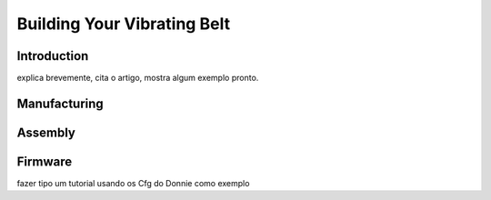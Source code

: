 .. _vibbelt:

===============
Building Your Vibrating Belt
===============

Introduction
-------------

explica brevemente, cita o artigo, mostra algum exemplo pronto.

Manufacturing
-------------

.. image:: ./Belt.png

Assembly
-------------

.. image:: ./vibbelt.png

Firmware
-------------

fazer tipo um tutorial usando os Cfg do Donnie como exemplo



